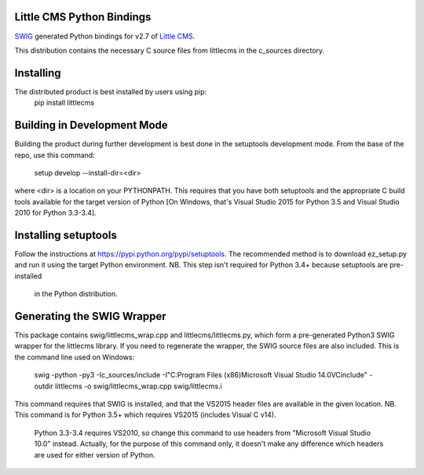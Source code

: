 Little CMS Python Bindings
==========================

`SWIG <http://swig.org>`_ generated Python bindings for v2.7 of `Little CMS <http://www.littlecms.com>`_.

This distribution contains the necessary C source files from littlecms in the c_sources directory.


Installing
==========

The distributed product is best installed by users using pip:
    pip install littlecms

Building in Development Mode
============================

Building the product during further development is best done in the setuptools
development mode. From the base of the repo, use this command:
    setup develop --install-dir=<dir>

where <dir> is a location on your PYTHONPATH. This requires that you have both
setuptools and the appropriate C build tools available for the target version of
Python [On Windows, that's Visual Studio 2015 for Python 3.5 and Visual Studio 2010
for Python 3.3-3.4].

Installing setuptools
=====================

Follow the instructions at https://pypi.python.org/pypi/setuptools. The
recommended method is to download ez_setup.py and run it using the target Python
environment.
NB. This step isn't required for Python 3.4+ because setuptools are pre-installed
    in the Python distribution.

Generating the SWIG Wrapper
===========================

This package contains swig/littlecms_wrap.cpp and littlecms/littlecms.py, which
form a pre-generated Python3 SWIG wrapper for the littlecms library.
If you need to regenerate the wrapper, the SWIG source files are also included.
This is the command line used on Windows:

    swig -python -py3 -Ic_sources/include -I"C:\Program Files (x86)\Microsoft Visual Studio 14.0\VC\include" -outdir littlecms -o swig/littlecms_wrap.cpp  swig/littlecms.i

This command requires that SWIG is installed, and that the VS2015 header files are
available in the given location.
NB. This command is for Python 3.5+ which requires VS2015 (includes Visual C v14).
    Python 3.3-3.4 requires VS2010, so change this command to use headers from
    "Microsoft Visual Studio 10.0" instead.
    Actually, for the purpose of this command only, it doesn't make any difference
    which headers are used for either version of Python.
